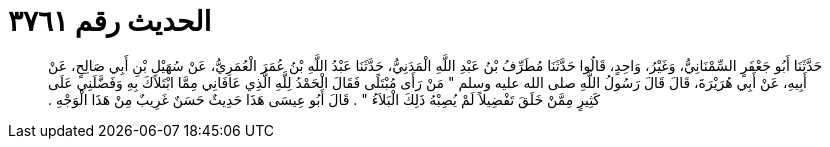 
= الحديث رقم ٣٧٦١

[quote.hadith]
حَدَّثَنَا أَبُو جَعْفَرٍ السِّمْنَانِيُّ، وَغَيْرُ، وَاحِدٍ، قَالُوا حَدَّثَنَا مُطَرِّفُ بْنُ عَبْدِ اللَّهِ الْمَدَنِيُّ، حَدَّثَنَا عَبْدُ اللَّهِ بْنُ عُمَرَ الْعُمَرِيُّ، عَنْ سُهَيْلِ بْنِ أَبِي صَالِحٍ، عَنْ أَبِيهِ، عَنْ أَبِي هُرَيْرَةَ، قَالَ قَالَ رَسُولُ اللَّهِ صلى الله عليه وسلم ‏"‏ مَنْ رَأَى مُبْتَلًى فَقَالَ الْحَمْدُ لِلَّهِ الَّذِي عَافَانِي مِمَّا ابْتَلاَكَ بِهِ وَفَضَّلَنِي عَلَى كَثِيرٍ مِمَّنْ خَلَقَ تَفْضِيلاً لَمْ يُصِبْهُ ذَلِكَ الْبَلاَءُ ‏"‏ ‏.‏ قَالَ أَبُو عِيسَى هَذَا حَدِيثٌ حَسَنٌ غَرِيبٌ مِنْ هَذَا الْوَجْهِ ‏.‏
